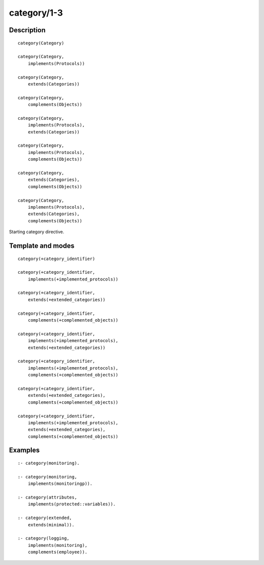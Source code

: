 ..
   This file is part of Logtalk <https://logtalk.org/>  
   Copyright 1998-2019 Paulo Moura <pmoura@logtalk.org>

   Licensed under the Apache License, Version 2.0 (the "License");
   you may not use this file except in compliance with the License.
   You may obtain a copy of the License at

       http://www.apache.org/licenses/LICENSE-2.0

   Unless required by applicable law or agreed to in writing, software
   distributed under the License is distributed on an "AS IS" BASIS,
   WITHOUT WARRANTIES OR CONDITIONS OF ANY KIND, either express or implied.
   See the License for the specific language governing permissions and
   limitations under the License.


.. index:: pair: category/1-3; Directive
.. _directives_category_1_3:

category/1-3
============

Description
-----------

::

   category(Category)

   category(Category,
       implements(Protocols))

   category(Category,
       extends(Categories))    

   category(Category,
       complements(Objects))

   category(Category,
       implements(Protocols),
       extends(Categories))

   category(Category,
       implements(Protocols),
       complements(Objects))

   category(Category,
       extends(Categories),
       complements(Objects))

   category(Category,
       implements(Protocols),
       extends(Categories),
       complements(Objects))

Starting category directive.

Template and modes
------------------

::

   category(+category_identifier)

   category(+category_identifier,
       implements(+implemented_protocols))
       
   category(+category_identifier,
       extends(+extended_categories))
       
   category(+category_identifier,
       complements(+complemented_objects))

   category(+category_identifier,
       implements(+implemented_protocols),
       extends(+extended_categories))

   category(+category_identifier,
       implements(+implemented_protocols),
       complements(+complemented_objects))

   category(+category_identifier,
       extends(+extended_categories),
       complements(+complemented_objects))

   category(+category_identifier,
       implements(+implemented_protocols),
       extends(+extended_categories),
       complements(+complemented_objects))

Examples
--------

::

   :- category(monitoring).

   :- category(monitoring,
       implements(monitoringp)).

   :- category(attributes,
       implements(protected::variables)).
       
   :- category(extended,
       extends(minimal)).

   :- category(logging,
       implements(monitoring),
       complements(employee)).

.. seealso::

   :ref:`directives_end_category_0`
